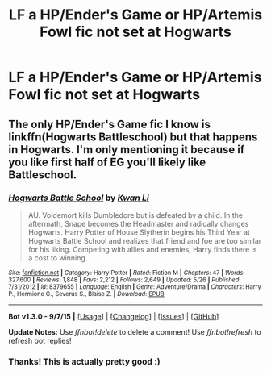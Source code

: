 #+TITLE: LF a HP/Ender's Game or HP/Artemis Fowl fic not set at Hogwarts

* LF a HP/Ender's Game or HP/Artemis Fowl fic not set at Hogwarts
:PROPERTIES:
:Score: 14
:DateUnix: 1451518942.0
:DateShort: 2015-Dec-31
:FlairText: Request
:END:

** The only HP/Ender's Game fic I know is linkffn(Hogwarts Battleschool) but that happens in Hogwarts. I'm only mentioning it because if you like first half of EG you'll likely like Battleschool.
:PROPERTIES:
:Author: KayanRider
:Score: 5
:DateUnix: 1451555563.0
:DateShort: 2015-Dec-31
:END:

*** [[http://www.fanfiction.net/s/8379655/1/][*/Hogwarts Battle School/*]] by [[https://www.fanfiction.net/u/1023780/Kwan-Li][/Kwan Li/]]

#+begin_quote
  AU. Voldemort kills Dumbledore but is defeated by a child. In the aftermath, Snape becomes the Headmaster and radically changes Hogwarts. Harry Potter of House Slytherin begins his Third Year at Hogwarts Battle School and realizes that friend and foe are too similar for his liking. Competing with allies and enemies, Harry finds there is a cost to winning.
#+end_quote

^{/Site/: [[http://www.fanfiction.net/][fanfiction.net]] *|* /Category/: Harry Potter *|* /Rated/: Fiction M *|* /Chapters/: 47 *|* /Words/: 327,600 *|* /Reviews/: 1,848 *|* /Favs/: 2,212 *|* /Follows/: 2,649 *|* /Updated/: 5/26 *|* /Published/: 7/31/2012 *|* /id/: 8379655 *|* /Language/: English *|* /Genre/: Adventure/Drama *|* /Characters/: Harry P., Hermione G., Severus S., Blaise Z. *|* /Download/: [[http://www.p0ody-files.com/ff_to_ebook/mobile/makeEpub.php?id=8379655][EPUB]]}

--------------

*Bot v1.3.0 - 9/7/15* *|* [[[https://github.com/tusing/reddit-ffn-bot/wiki/Usage][Usage]]] | [[[https://github.com/tusing/reddit-ffn-bot/wiki/Changelog][Changelog]]] | [[[https://github.com/tusing/reddit-ffn-bot/issues/][Issues]]] | [[[https://github.com/tusing/reddit-ffn-bot/][GitHub]]]

*Update Notes:* Use /ffnbot!delete/ to delete a comment! Use /ffnbot!refresh/ to refresh bot replies!
:PROPERTIES:
:Author: FanfictionBot
:Score: 2
:DateUnix: 1451555665.0
:DateShort: 2015-Dec-31
:END:


*** Thanks! This is actually pretty good :)
:PROPERTIES:
:Score: 2
:DateUnix: 1451573114.0
:DateShort: 2015-Dec-31
:END:

